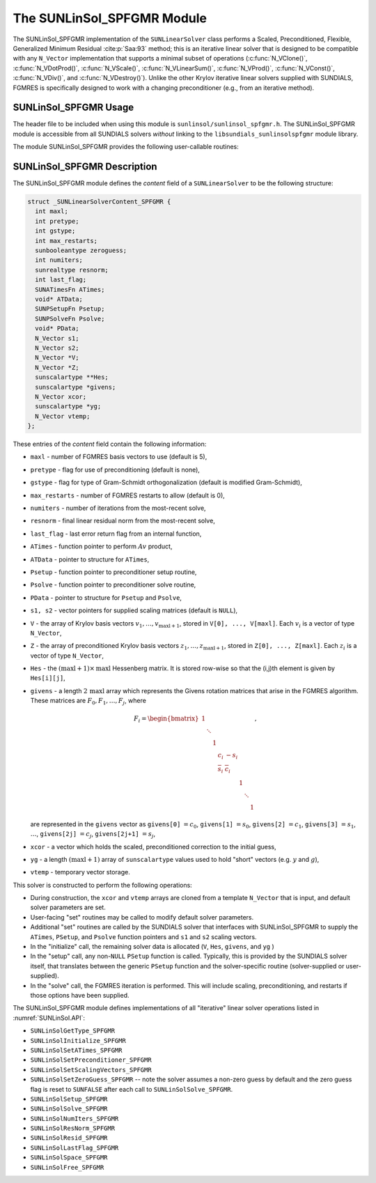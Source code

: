 ..
   Programmer(s): Daniel R. Reynolds @ SMU
   ----------------------------------------------------------------
   SUNDIALS Copyright Start
   Copyright (c) 2002-2024, Lawrence Livermore National Security
   and Southern Methodist University.
   All rights reserved.

   See the top-level LICENSE and NOTICE files for details.

   SPDX-License-Identifier: BSD-3-Clause
   SUNDIALS Copyright End
   ----------------------------------------------------------------

.. _SUNLinSol.SPFGMR:

The SUNLinSol_SPFGMR Module
======================================

The SUNLinSol_SPFGMR implementation of the ``SUNLinearSolver`` class performs
a Scaled, Preconditioned, Flexible, Generalized Minimum Residual :cite:p:`Saa:93`
method; this is an iterative linear solver that is designed to be compatible with
any ``N_Vector`` implementation that supports a minimal subset of operations
(:c:func:`N_VClone()`, :c:func:`N_VDotProd()`, :c:func:`N_VScale()`,
:c:func:`N_VLinearSum()`, :c:func:`N_VProd()`, :c:func:`N_VConst()`,
:c:func:`N_VDiv()`, and :c:func:`N_VDestroy()`).  Unlike the other
Krylov iterative linear solvers supplied with SUNDIALS, FGMRES is
specifically designed to work with a changing preconditioner
(e.g., from an iterative method).


.. _SUNLinSol.SPFGMR.Usage:

SUNLinSol_SPFGMR Usage
-------------------------

The header file to be included when using this module
is ``sunlinsol/sunlinsol_spfgmr.h``.  The SUNLinSol_SPFGMR module is
accessible from all SUNDIALS solvers *without*
linking to the ``libsundials_sunlinsolspfgmr`` module library.


The module SUNLinSol_SPFGMR provides the following
user-callable routines:


.. c:function:: SUNLinearSolver SUNLinSol_SPFGMR(N_Vector y, int pretype, int maxl, SUNContext sunctx)

   This constructor function creates and allocates memory for a SPFGMR
   ``SUNLinearSolver``.

   **Arguments:**
      * *y* -- a template vector.
      * *pretype* -- a flag indicating the type of preconditioning to use:

        * ``SUN_PREC_NONE``
        * ``SUN_PREC_LEFT``
        * ``SUN_PREC_RIGHT``
        * ``SUN_PREC_BOTH``

      * *maxl* -- the number of Krylov basis vectors to use.
      * *sunctx* -- the :c:type:`SUNContext` object (see :numref:`SUNDIALS.SUNContext`)

   **Return value:**
      If successful, a ``SUNLinearSolver`` object.  If either *y* is
      incompatible then this routine will return ``NULL``.

   **Notes:**
      This routine will perform consistency checks to ensure that it is
      called with a consistent ``N_Vector`` implementation (i.e. that it
      supplies the requisite vector operations).

      A ``maxl`` argument that is :math:`\le0` will result in the default
      value (5).

      Since the FGMRES algorithm is designed to only support right
      preconditioning, then any of the ``pretype``
      inputs ``SUN_PREC_LEFT``, ``SUN_PREC_RIGHT``, or ``SUN_PREC_BOTH``
      will result in use of ``SUN_PREC_RIGHT``;  any other integer input
      will result in the default (no preconditioning).
      We note that some SUNDIALS solvers are designed
      to only work with left preconditioning (IDA and IDAS). While it is
      possible to use a right-preconditioned SUNLinSol_SPFGMR object for
      these packages, this use mode is not supported and may result in
      inferior performance.

.. c:function:: SUNErrCode SUNLinSol_SPFGMRSetPrecType(SUNLinearSolver S, int pretype)

   This function updates the flag indicating use of preconditioning.

   **Arguments:**
      * *S* -- SUNLinSol_SPFGMR object to update.
      * *pretype* -- a flag indicating the type of preconditioning to use:

        * ``SUN_PREC_NONE``
        * ``SUN_PREC_LEFT``
        * ``SUN_PREC_RIGHT``
        * ``SUN_PREC_BOTH``

   **Return value:**
      * A :c:type:`SUNErrCode`

   **Notes:**
      Since the FGMRES algorithm is designed to only support right
      preconditioning, then any of the ``pretype``
      inputs ``SUN_PREC_LEFT``, ``SUN_PREC_RIGHT``, or ``SUN_PREC_BOTH``
      will result in use of ``SUN_PREC_RIGHT``;  any other integer input
      will result in the default (no preconditioning).


.. c:function:: SUNErrCode SUNLinSol_SPFGMRSetGSType(SUNLinearSolver S, int gstype)

   This function sets the type of Gram-Schmidt orthogonalization to use.

   **Arguments:**
      * *S* -- SUNLinSol_SPFGMR object to update.
      * *gstype* -- a flag indicating the type of orthogonalization to use:

        * ``SUN_MODIFIED_GS``
        * ``SUN_CLASSICAL_GS``

   **Return value:**
      * A :c:type:`SUNErrCode`


.. c:function:: SUNErrCode SUNLinSol_SPFGMRSetMaxRestarts(SUNLinearSolver S, int maxrs)

   This function sets the number of FGMRES restarts to allow.

   **Arguments:**
      * *S* -- SUNLinSol_SPFGMR object to update.
      * *maxrs* -- maximum number of restarts to allow.  A negative input will
        result in the default of 0.

   **Return value:**
      * A :c:type:`SUNErrCode`



.. _SUNLinSol.SPFGMR.Description:

SUNLinSol_SPFGMR Description
---------------------------------


The SUNLinSol_SPFGMR module defines the *content* field of a
``SUNLinearSolver`` to be the following structure:

.. code-block:: c

   struct _SUNLinearSolverContent_SPFGMR {
     int maxl;
     int pretype;
     int gstype;
     int max_restarts;
     sunbooleantype zeroguess;
     int numiters;
     sunrealtype resnorm;
     int last_flag;
     SUNATimesFn ATimes;
     void* ATData;
     SUNPSetupFn Psetup;
     SUNPSolveFn Psolve;
     void* PData;
     N_Vector s1;
     N_Vector s2;
     N_Vector *V;
     N_Vector *Z;
     sunscalartype **Hes;
     sunscalartype *givens;
     N_Vector xcor;
     sunscalartype *yg;
     N_Vector vtemp;
   };

These entries of the *content* field contain the following
information:

* ``maxl`` - number of FGMRES basis vectors to use (default is 5),

* ``pretype`` - flag for use of preconditioning (default is none),

* ``gstype`` - flag for type of Gram-Schmidt orthogonalization
  (default is modified Gram-Schmidt),

* ``max_restarts`` - number of FGMRES restarts to allow
  (default is 0),

* ``numiters`` - number of iterations from the most-recent solve,

* ``resnorm`` - final linear residual norm from the most-recent
  solve,

* ``last_flag`` - last error return flag from an internal
  function,

* ``ATimes`` - function pointer to perform :math:`Av` product,

* ``ATData`` - pointer to structure for ``ATimes``,

* ``Psetup`` - function pointer to preconditioner setup routine,

* ``Psolve`` - function pointer to preconditioner solve routine,

* ``PData`` - pointer to structure for ``Psetup`` and ``Psolve``,

* ``s1, s2`` - vector pointers for supplied scaling matrices
  (default is ``NULL``),

* ``V`` - the array of Krylov basis vectors
  :math:`v_1, \ldots, v_{\text{maxl}+1}`, stored in
  ``V[0], ..., V[maxl]``. Each :math:`v_i` is a vector of type ``N_Vector``,

* ``Z`` - the array of preconditioned Krylov basis vectors
  :math:`z_1, \ldots, z_{\text{maxl}+1}`, stored in
  ``Z[0], ..., Z[maxl]``. Each :math:`z_i` is a vector of type ``N_Vector``,

* ``Hes`` - the :math:`(\text{maxl}+1)\times\text{maxl}`
  Hessenberg matrix. It is stored row-wise so that the (i,j)th
  element is given by ``Hes[i][j]``,

* ``givens`` - a length :math:`2\,\text{maxl}` array which represents
  the Givens rotation matrices that arise in the FGMRES
  algorithm. These matrices are :math:`F_0, F_1, \ldots, F_j`, where

  .. math::

     F_i = \begin{bmatrix}
        1 &        &   &     &      &   &        &   \\
          & \ddots &   &     &      &   &        &   \\
          &        & 1 &     &      &   &        &   \\
          &        &   & c_i & -s_i &   &        &   \\
          &        &   & \overline{s}_i &  \overline{c}_i &   &        &   \\
          &        &   &     &      & 1 &        &   \\
          &        &   &     &      &   & \ddots &   \\
          &        &   &     &      &   &        & 1\end{bmatrix},

  are represented in the ``givens`` vector as
  ``givens[0]`` :math:`= c_0`,
  ``givens[1]`` :math:`= s_0`,
  ``givens[2]`` :math:`= c_1`,
  ``givens[3]`` :math:`= s_1`, :math:`\ldots`,
  ``givens[2j]`` :math:`= c_j`,
  ``givens[2j+1]`` :math:`= s_j`,

* ``xcor`` - a vector which holds the scaled, preconditioned
  correction to the initial guess,

* ``yg`` - a length :math:`(\text{maxl}+1)` array of ``sunscalartype``
  values used to hold "short" vectors (e.g. :math:`y` and :math:`g`),

* ``vtemp`` - temporary vector storage.




This solver is constructed to perform the following operations:

* During construction, the ``xcor`` and ``vtemp`` arrays are cloned
  from a template ``N_Vector`` that is input, and default solver
  parameters are set.

* User-facing "set" routines may be called to modify default
  solver parameters.

* Additional "set" routines are called by the SUNDIALS solver
  that interfaces with SUNLinSol_SPFGMR to supply the
  ``ATimes``, ``PSetup``, and ``Psolve`` function pointers and
  ``s1`` and ``s2`` scaling vectors.

* In the "initialize" call, the remaining solver data is
  allocated (``V``, ``Hes``, ``givens``, and ``yg`` )

* In the "setup" call, any non-``NULL`` ``PSetup`` function is called.
  Typically, this is provided by the SUNDIALS solver itself, that
  translates between the generic ``PSetup`` function and the
  solver-specific routine (solver-supplied or user-supplied).

* In the "solve" call, the FGMRES iteration is performed.  This
  will include scaling, preconditioning, and restarts if those options
  have been supplied.

The SUNLinSol_SPFGMR module defines implementations of all
"iterative" linear solver operations listed in
:numref:`SUNLinSol.API`:

* ``SUNLinSolGetType_SPFGMR``

* ``SUNLinSolInitialize_SPFGMR``

* ``SUNLinSolSetATimes_SPFGMR``

* ``SUNLinSolSetPreconditioner_SPFGMR``

* ``SUNLinSolSetScalingVectors_SPFGMR``

* ``SUNLinSolSetZeroGuess_SPFGMR`` -- note the solver assumes a non-zero guess
  by default and the zero guess flag is reset to ``SUNFALSE`` after each call to
  ``SUNLinSolSolve_SPFGMR``.

* ``SUNLinSolSetup_SPFGMR``

* ``SUNLinSolSolve_SPFGMR``

* ``SUNLinSolNumIters_SPFGMR``

* ``SUNLinSolResNorm_SPFGMR``

* ``SUNLinSolResid_SPFGMR``

* ``SUNLinSolLastFlag_SPFGMR``

* ``SUNLinSolSpace_SPFGMR``

* ``SUNLinSolFree_SPFGMR``
